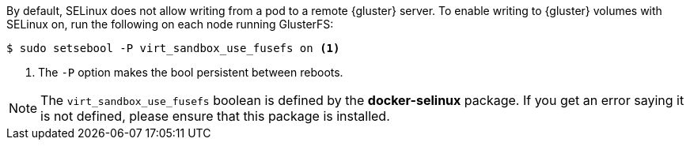 By default, SELinux does not allow writing from a pod to a remote {gluster}
server. To enable writing to {gluster} volumes with SELinux on, run the
following on each node running GlusterFS:

[source,bash]
----
$ sudo setsebool -P virt_sandbox_use_fusefs on <1>
----
<1> The `-P` option makes the bool persistent between reboots.

[NOTE]
====
The `virt_sandbox_use_fusefs` boolean is defined by the *docker-selinux*
package. If you get an error saying it is not defined, please ensure that this
package is installed.
====
